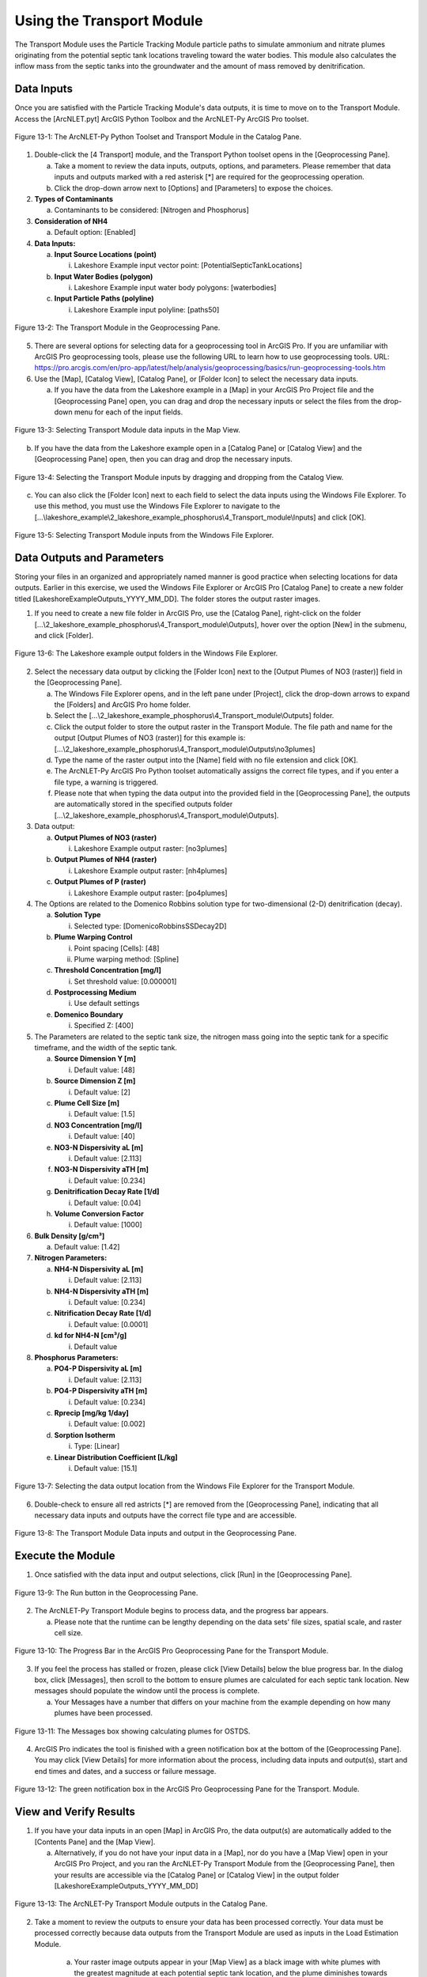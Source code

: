 .. _usingtransport:

Using the Transport Module
==========================

The Transport Module uses the Particle Tracking Module particle paths to 
simulate ammonium and nitrate plumes originating from the potential
septic tank locations traveling toward the water bodies. This module
also calculates the inflow mass from the septic tanks into the
groundwater and the amount of mass removed by denitrification.

Data Inputs
-----------

Once you are satisfied with the Particle Tracking Module's data outputs,
it is time to move on to the Transport Module. Access the [ArcNLET.pyt]
ArcGIS Python Toolbox and the ArcNLET-Py ArcGIS Pro toolset.

.. figure:: ./media/usingtransportMedia/media/image1.png
   :align: center
   :alt: A screenshot of a computer Description automatically generated

   Figure 13-1: The ArcNLET-Py Python Toolset and Transport Module in the Catalog Pane.

1. Double-click the [4 Transport] module, and the Transport Python
   toolset opens in the [Geoprocessing Pane].

   a. Take a moment to review the data inputs, outputs, options, and
      parameters. Please remember that data inputs and outputs marked
      with a red asterisk [*] are required for the geoprocessing
      operation.

   b. Click the drop-down arrow next to [Options] and [Parameters] to
      expose the choices.

2. **Types of Contaminants**

   a. Contaminants to be considered: [Nitrogen and Phosphorus]

3. **Consideration of NH4**

   a. Default option: [Enabled]

4. **Data Inputs:**

   a. **Input Source Locations (point)**

      i. Lakeshore Example input vector point: [PotentialSepticTankLocations]

   b. **Input Water Bodies (polygon)**

      i. Lakeshore Example input water body polygons: [waterbodies]

   c. **Input Particle Paths (polyline)**

      i. Lakeshore Example input polyline: [paths50]

.. figure:: ./media/usingtransportMedia/media/image2.png
   :align: center
   :alt: A screenshot of a computer Description automatically generated

   Figure 13-2: The Transport Module in the Geoprocessing Pane.

5. There are several options for selecting data for a geoprocessing tool
   in ArcGIS Pro. If you are unfamiliar with ArcGIS Pro geoprocessing
   tools, please use the following URL to learn how to use geoprocessing
   tools. URL:
   https://pro.arcgis.com/en/pro-app/latest/help/analysis/geoprocessing/basics/run-geoprocessing-tools.htm

6. Use the [Map], [Catalog View], [Catalog Pane], or [Folder Icon] to
   select the necessary data inputs.

   a. If you have the data from the Lakeshore example in a [Map] in your
      ArcGIS Pro Project file and the [Geoprocessing Pane] open, you can
      drag and drop the necessary inputs or select the files from the
      drop-down menu for each of the input fields.

.. figure:: ./media/usingtransportMedia/media/image3.png
   :align: center
   :alt: A screenshot of a computer Description automatically generated

   Figure 13-3: Selecting Transport Module data inputs in the Map View.

b. If you have the data from the Lakeshore example open in a [Catalog
   Pane] or [Catalog View] and the [Geoprocessing Pane] open, then you
   can drag and drop the necessary inputs.

.. figure:: ./media/usingtransportMedia/media/image4.png
   :align: center
   :alt: A screenshot of a computer Description automatically generated

   Figure 13-4: Selecting the Transport Module inputs by dragging and dropping from the Catalog View.

c. You can also click the [Folder Icon] next to each field to select the
   data inputs using the Windows File Explorer. To use this method, you
   must use the Windows File Explorer to navigate to the
   [...\\lakeshore_example\\2_lakeshore_example_phosphorus\\4_Transport_module\\Inputs] and click [OK].

.. figure:: ./media/usingtransportMedia/media/image5.png
   :align: center
   :alt: A screenshot of a computer Description automatically generated

   Figure 13-5: Selecting Transport Module inputs from the Windows File Explorer.

Data Outputs and Parameters
---------------------------

Storing your files in an organized and appropriately named manner is
good practice when selecting locations for data outputs. Earlier in this
exercise, we used the Windows File Explorer or ArcGIS Pro [Catalog Pane]
to create a new folder titled [LakeshoreExampleOutputs_YYYY_MM_DD]. The
folder stores the output raster images.

1. If you need to create a new file folder in ArcGIS Pro, use the
   [Catalog Pane], right-click on the folder
   [...\\2_lakeshore_example_phosphorus\\4_Transport_module\\Outputs], hover over the option
   [New] in the submenu, and click [Folder].

.. figure:: ./media/usingtransportMedia/media/image6.png
   :align: center
   :alt: A screenshot of a computer Description automatically generated

   Figure 13-6: The Lakeshore example output folders in the Windows File Explorer.

2. Select the necessary data output by clicking the [Folder Icon] next
   to the [Output Plumes of NO3 (raster)] field in the [Geoprocessing Pane].

   a. The Windows File Explorer opens, and in the left pane under
      [Project], click the drop-down arrows to expand the [Folders] and
      ArcGIS Pro home folder.

   b. Select the [...\\2_lakeshore_example_phosphorus\\4_Transport_module\\Outputs] folder.

   c. Click the output folder to store the output raster in the Transport Module. The file path and name for the output [Output Plumes of NO3 (raster)] for this example is: [...\\2_lakeshore_example_phosphorus\\4_Transport_module\\Outputs\\no3plumes]

   d. Type the name of the raster output into the [Name] field with no
      file extension and click [OK].

   e. The ArcNLET-Py ArcGIS Pro Python toolset automatically assigns the
      correct file types, and if you enter a file type, a warning is
      triggered.

   f. Please note that when typing the data output into the provided
      field in the [Geoprocessing Pane], the outputs are automatically
      stored in the specified outputs folder [...\\2_lakeshore_example_phosphorus\\4_Transport_module\\Outputs].

3. Data output:

   a. **Output Plumes of NO3 (raster)**

      i. Lakeshore Example output raster: [no3plumes]

   b. **Output Plumes of NH4 (raster)**

      i. Lakeshore Example output raster: [nh4plumes]

   c. **Output Plumes of P (raster)**

      i. Lakeshore Example output raster: [po4plumes]

4. The Options are related to the Domenico Robbins solution type for
   two-dimensional (2-D) denitrification (decay).

   a. **Solution Type**

      i. Selected type: [DomenicoRobbinsSSDecay2D]

   b. **Plume Warping Control**

      i. Point spacing [Cells]: [48]

      ii. Plume warping method: [Spline]

   c. **Threshold Concentration [mg/l]**

      i. Set threshold value: [0.000001]

   d. **Postprocessing Medium**

      i. Use default settings

   e. **Domenico Boundary**

      i. Specified Z: [400]

5. The Parameters are related to the septic tank size, the nitrogen mass
   going into the septic tank for a specific timeframe, and the width of
   the septic tank.

   a. **Source Dimension Y [m]**

      i. Default value: [48]

   b. **Source Dimension Z [m]**

      i. Default value: [2]

   c. **Plume Cell Size [m]**

      i. Default value: [1.5]

   d. **NO3 Concentration [mg/l]**

      i. Default value: [40]

   e. **NO3-N Dispersivity aL [m]**

      i. Default value: [2.113]

   f. **NO3-N Dispersivity aTH [m]**

      i. Default value: [0.234]

   g. **Denitrification Decay Rate [1/d]**

      i. Default value: [0.04]

   h. **Volume Conversion Factor**

      i. Default value: [1000]

6. **Bulk Density [g/cm³]**

   a. Default value: [1.42]

7. **Nitrogen Parameters:**

   a. **NH4-N Dispersivity aL [m]**

      i. Default value: [2.113]

   b. **NH4-N Dispersivity aTH [m]**

      i. Default value: [0.234]

   c. **Nitrification Decay Rate [1/d]**

      i. Default value: [0.0001]

   d. **kd for NH4-N [cm³/g]**

      i. Default value

8. **Phosphorus Parameters:**

   a. **PO4-P Dispersivity aL [m]**

      i. Default value: [2.113]

   b. **PO4-P Dispersivity aTH [m]**

      i. Default value: [0.234]

   c. **Rprecip [mg/kg 1/day]**

      i. Default value: [0.002]

   d. **Sorption Isotherm**

      i. Type: [Linear]

   e. **Linear Distribution Coefficient [L/kg]**

      i. Default value: [15.1]

.. figure:: ./media/usingtransportMedia/media/image7.png
   :align: center
   :alt: A screenshot of a computer Description automatically generated

   Figure 13-7: Selecting the data output location from the Windows File Explorer for the Transport Module.

6. Double-check to ensure all red astricts [\*] are removed from the
   [Geoprocessing Pane], indicating that all necessary data inputs and
   outputs have the correct file type and are accessible.

.. figure:: ./media/usingtransportMedia/media/image8.png
   :align: center
   :alt: A screenshot of a computer Description automatically generated

   Figure 13-8: The Transport Module Data inputs and output in the Geoprocessing Pane.

Execute the Module
------------------

1. Once satisfied with the data input and output selections, click [Run]
   in the [Geoprocessing Pane].

.. figure:: ./media/usingtransportMedia/media/image9.png
   :align: center
   :alt: A white wall with a black border Description automatically generated with medium confidence

   Figure 13-9: The Run button in the Geoprocessing Pane.

2. The ArcNLET-Py Transport Module begins to process data, and the
   progress bar appears.

   a. Please note that the runtime can be lengthy depending on the data
      sets' file sizes, spatial scale, and raster cell size.

.. figure:: ./media/usingtransportMedia/media/image10.png
   :align: center
   :alt: A screen shot of a computer Description automatically generated

   Figure 13-10: The Progress Bar in the ArcGIS Pro Geoprocessing Pane for the Transport Module.

3. If you feel the process has stalled or frozen, please click [View
   Details] below the blue progress bar. In the dialog box, click
   [Messages], then scroll to the bottom to ensure plumes are calculated
   for each septic tank location. New messages should populate the
   window until the process is complete.

   a. Your Messages have a number that differs on your machine from the
      example depending on how many plumes have been processed.

.. figure:: ./media/usingtransportMedia/media/image11.png
   :align: center
   :alt: A screenshot of a computer Description automatically generated

   Figure 13-11: The Messages box showing calculating plumes for OSTDS.

4. ArcGIS Pro indicates the tool is finished with a green notification
   box at the bottom of the [Geoprocessing Pane]. You may click [View
   Details] for more information about the process, including data
   inputs and output(s), start and end times and dates, and a success
   or failure message.

.. figure:: ./media/usingtransportMedia/media/image12.png
   :align: center
   :alt: A screenshot of a computer Description automatically generated

   Figure 13-12: The green notification box in the ArcGIS Pro Geoprocessing Pane for the Transport. Module.

View and Verify Results
-----------------------

1. If you have your data inputs in an open [Map] in ArcGIS Pro, the data
   output(s) are automatically added to the [Contents Pane] and the [Map
   View].

   a. Alternatively, if you do not have your input data in a [Map], nor
      do you have a [Map View] open in your ArcGIS Pro Project, and you
      ran the ArcNLET-Py Transport Module from the [Geoprocessing Pane],
      then your results are accessible via the [Catalog Pane] or
      [Catalog View] in the output folder
      [LakeshoreExampleOutputs_YYYY_MM_DD]

.. figure:: ./media/usingtransportMedia/media/image13.png
   :align: center
   :alt: A screenshot of a computer program Description automatically generated

   Figure 13-13: The ArcNLET-Py Transport Module outputs in the Catalog Pane.

2. Take a moment to review the outputs to ensure your data has been
   processed correctly. Your data must be processed correctly because
   data outputs from the Transport Module are used as inputs in the
   Load Estimation Module.

    a. Your raster image outputs appear in your [Map View] as a black
       image with white plumes with the greatest magnitude at each
       potential septic tank location, and the plume diminishes towards
       the water bodies. This black-and-white symbology is not an
       indicator that there is an error. A solid black raster image in a
       [Map View] in ArcGIS Pro indicated that proper symbology is not
       set for the raster layer.

       i. Please note that if your raster image outputs have a solid
          black fill with only null or no-data values, then this is an
          indicator that there might have been an error processing the
          data inputs. Please ensure all your data inputs are correct,
          in an accessible file folder, and are uncorrupted.

    b. Your vector shapefile outputs appear as point features marking
       your potential septic tank locations.

       i. If the shapefile is empty, then this indicates that there
          might have been an error processing the data inputs. Please
          ensure all your data inputs are correct, in an accessible file
          folder, and are uncorrupted.

3. If you continue having issues processing your data, please [View
    Details] as mentioned in Section 5.9.3 to see if empty datasets were
    created as outputs. Empty datasets indicate an issue with the input
    data, or ArcGIS Pro does not have read/write access to input or
    output file locations.

    a. If you cannot find a solution to the issue, then please submit a [New issue] in the ArcNLET-Py GitHub repository (`Issues · ArcNLET-Py/ArcNLET-Py · GitHub <https://github.com/ArcNLET-Py/ArcNLET-Py/issues>`__) as described in the GitHub instructions at `Creating an issue - GitHub Docs <https://docs.github.com/en/issues/tracking-your-work-with-issues/creating-an-issue>`__.

.. figure:: ./media/usingtransportMedia/media/image14.png
   :align: center
   :alt: A computer screen shot of a map Description automatically generated

   13-14: The ArcNLET-Py Transport Module outputs in the Contents Pane and Map.Figure

.. figure:: ./media/usingtransportMedia/media/image15.png
   :align: center
   :alt: A satellite image of a neighborhood Description automatically generated with medium confidence

   Figure 13-15: The ArcNLET-Py Transport Module outputs info points and plumes stylized.

The plumes are shown with the highest magnitude in red, and analyte
levels near zero are purple. The water body is shown in blue.
